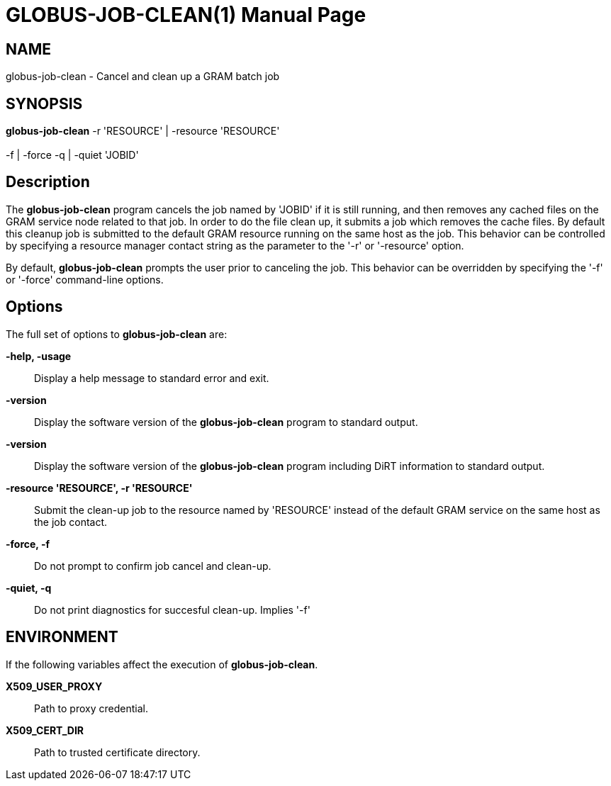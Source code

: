 [[gram5-cmd-globus-job-clean]]
= GLOBUS-JOB-CLEAN(1) =
:doctype: manpage
:man source: University of Chicago

== NAME ==
globus-job-clean - Cancel and clean up a GRAM batch job

== SYNOPSIS ==
**++globus-job-clean++** ++-r++ 'RESOURCE' | ++-resource++ 'RESOURCE'  +
 +
 ++-f++  | ++-force++  ++-q++  | ++-quiet++  'JOBID' 

== Description ==

The **++globus-job-clean++** program cancels the job named by 'JOBID' if
it is still running, and then removes any cached files on the GRAM
service node related to that job. In order to do the file clean up, it
submits a job which removes the cache files. By default this cleanup job
is submitted to the default GRAM resource running on the same host as
the job. This behavior can be controlled by specifying a resource
manager contact string as the parameter to the '-r' or '-resource'
option. 

By default, **++globus-job-clean++** prompts the user prior to canceling
the job. This behavior can be overridden by specifying the '-f' or
'-force' command-line options. 


== Options ==

The full set of options to **++globus-job-clean++** are: 

**-help, -usage**::
     Display a help message to standard error and exit.

**-version**::
     Display the software version of the **++globus-job-clean++** program to standard output.

**-version**::
     Display the software version of the **++globus-job-clean++** program including DiRT information to standard output.

**-resource 'RESOURCE', -r 'RESOURCE'**::
     Submit the clean-up job to the resource named by 'RESOURCE' instead of the default GRAM service on the same host as the job contact.

**-force, -f**::
     Do not prompt to confirm job cancel and clean-up.

**-quiet, -q**::
     Do not print diagnostics for succesful clean-up. Implies '-f'



== ENVIRONMENT ==

If the following variables affect the execution of
**++globus-job-clean++**. 

**++X509_USER_PROXY++**::
     Path to proxy credential.

**++X509_CERT_DIR++**::
     Path to trusted certificate directory.


